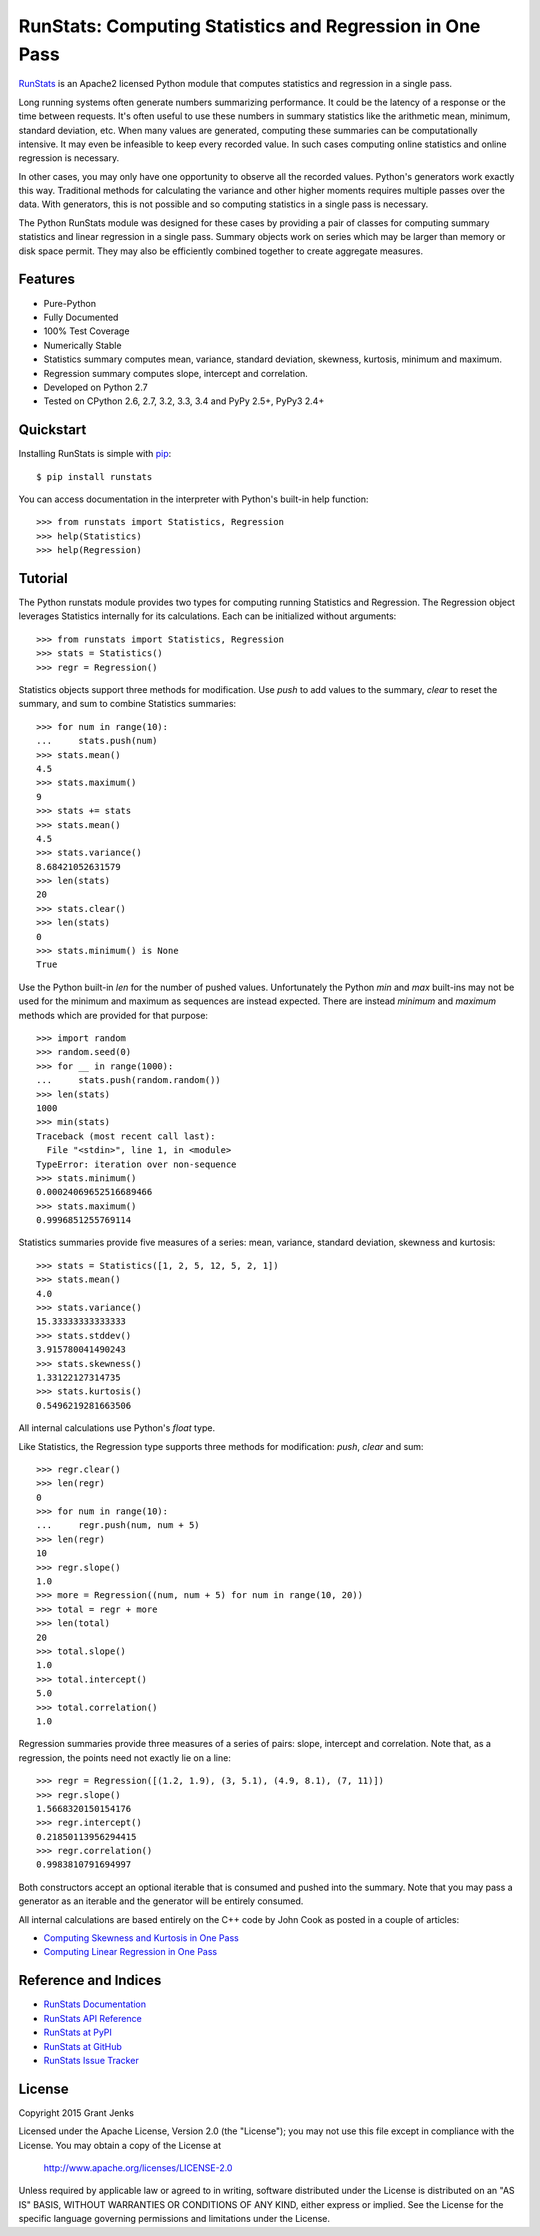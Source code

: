 RunStats: Computing Statistics and Regression in One Pass
=========================================================

`RunStats <http://www.grantjenks.com/docs/runstats/>`_ is an Apache2 licensed
Python module that computes statistics and regression in a single pass.

Long running systems often generate numbers summarizing performance. It could
be the latency of a response or the time between requests. It's often useful to
use these numbers in summary statistics like the arithmetic mean, minimum,
standard deviation, etc. When many values are generated, computing these
summaries can be computationally intensive. It may even be infeasible to keep
every recorded value. In such cases computing online statistics and online
regression is necessary.

In other cases, you may only have one opportunity to observe all the recorded
values. Python's generators work exactly this way. Traditional methods for
calculating the variance and other higher moments requires multiple passes over
the data. With generators, this is not possible and so computing statistics in
a single pass is necessary.

The Python RunStats module was designed for these cases by providing a pair of
classes for computing summary statistics and linear regression in a single
pass. Summary objects work on series which may be larger than memory or disk
space permit. They may also be efficiently combined together to create
aggregate measures.

Features
--------

- Pure-Python
- Fully Documented
- 100% Test Coverage
- Numerically Stable
- Statistics summary computes mean, variance, standard deviation, skewness,
  kurtosis, minimum and maximum.
- Regression summary computes slope, intercept and correlation.
- Developed on Python 2.7
- Tested on CPython 2.6, 2.7, 3.2, 3.3, 3.4 and PyPy 2.5+, PyPy3 2.4+

Quickstart
----------

Installing RunStats is simple with
`pip <http://www.pip-installer.org/>`_::

  $ pip install runstats

You can access documentation in the interpreter with Python's built-in help
function::

  >>> from runstats import Statistics, Regression
  >>> help(Statistics)
  >>> help(Regression)

Tutorial
--------

The Python runstats module provides two types for computing running Statistics
and Regression. The Regression object leverages Statistics internally for its
calculations. Each can be initialized without arguments::

  >>> from runstats import Statistics, Regression
  >>> stats = Statistics()
  >>> regr = Regression()

Statistics objects support three methods for modification. Use `push` to add
values to the summary, `clear` to reset the summary, and sum to combine
Statistics summaries::

  >>> for num in range(10):
  ...     stats.push(num)
  >>> stats.mean()
  4.5
  >>> stats.maximum()
  9
  >>> stats += stats
  >>> stats.mean()
  4.5
  >>> stats.variance()
  8.68421052631579
  >>> len(stats)
  20
  >>> stats.clear()
  >>> len(stats)
  0
  >>> stats.minimum() is None
  True

Use the Python built-in `len` for the number of pushed values. Unfortunately
the Python `min` and `max` built-ins may not be used for the minimum and
maximum as sequences are instead expected. There are instead `minimum` and
`maximum` methods which are provided for that purpose::

  >>> import random
  >>> random.seed(0)
  >>> for __ in range(1000):
  ...     stats.push(random.random())
  >>> len(stats)
  1000
  >>> min(stats)
  Traceback (most recent call last):
    File "<stdin>", line 1, in <module>
  TypeError: iteration over non-sequence
  >>> stats.minimum()
  0.00024069652516689466
  >>> stats.maximum()
  0.9996851255769114

Statistics summaries provide five measures of a series: mean, variance,
standard deviation, skewness and kurtosis::

  >>> stats = Statistics([1, 2, 5, 12, 5, 2, 1])
  >>> stats.mean()
  4.0
  >>> stats.variance()
  15.33333333333333
  >>> stats.stddev()
  3.915780041490243
  >>> stats.skewness()
  1.33122127314735
  >>> stats.kurtosis()
  0.5496219281663506

All internal calculations use Python's `float` type.

Like Statistics, the Regression type supports three methods for modification:
`push`, `clear` and sum::

  >>> regr.clear()
  >>> len(regr)
  0
  >>> for num in range(10):
  ...     regr.push(num, num + 5)
  >>> len(regr)
  10
  >>> regr.slope()
  1.0
  >>> more = Regression((num, num + 5) for num in range(10, 20))
  >>> total = regr + more
  >>> len(total)
  20
  >>> total.slope()
  1.0
  >>> total.intercept()
  5.0
  >>> total.correlation()
  1.0

Regression summaries provide three measures of a series of pairs: slope,
intercept and correlation. Note that, as a regression, the points need not
exactly lie on a line::

  >>> regr = Regression([(1.2, 1.9), (3, 5.1), (4.9, 8.1), (7, 11)])
  >>> regr.slope()
  1.5668320150154176
  >>> regr.intercept()
  0.21850113956294415
  >>> regr.correlation()
  0.9983810791694997

Both constructors accept an optional iterable that is consumed and pushed into
the summary. Note that you may pass a generator as an iterable and the
generator will be entirely consumed.

All internal calculations are based entirely on the C++ code by John Cook as
posted in a couple of articles:

* `Computing Skewness and Kurtosis in One Pass`_
* `Computing Linear Regression in One Pass`_

.. _`Computing Skewness and Kurtosis in One Pass`: http://www.johndcook.com/blog/skewness_kurtosis/
.. _`Computing Linear Regression in One Pass`: http://www.johndcook.com/blog/running_regression/

Reference and Indices
---------------------

* `RunStats Documentation`_
* `RunStats API Reference`_
* `RunStats at PyPI`_
* `RunStats at GitHub`_
* `RunStats Issue Tracker`_

.. _`RunStats Documentation`: http://www.grantjenks.com/docs/runstats/
.. _`RunStats API Reference`: http://www.grantjenks.com/docs/runstats/api.html
.. _`RunStats at PyPI`: https://pypi.python.org/pypi/runstats/
.. _`RunStats at GitHub`: https://github.com/grantjenks/python-runstats/
.. _`RunStats Issue Tracker`: https://github.com/grantjenks/python-runstats/issues/

License
-------

Copyright 2015 Grant Jenks

Licensed under the Apache License, Version 2.0 (the "License");
you may not use this file except in compliance with the License.
You may obtain a copy of the License at

    http://www.apache.org/licenses/LICENSE-2.0

Unless required by applicable law or agreed to in writing, software
distributed under the License is distributed on an "AS IS" BASIS,
WITHOUT WARRANTIES OR CONDITIONS OF ANY KIND, either express or implied.
See the License for the specific language governing permissions and
limitations under the License.
